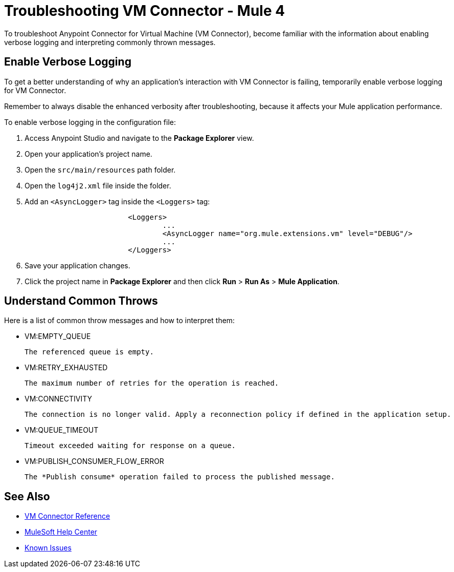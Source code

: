 = Troubleshooting VM Connector - Mule 4

To troubleshoot Anypoint Connector for Virtual Machine (VM Connector), become familiar with the information about enabling verbose logging and interpreting commonly thrown messages.

== Enable Verbose Logging

To get a better understanding of why an application's interaction with VM Connector is failing, temporarily enable verbose logging for VM Connector. +

Remember to always disable the enhanced verbosity after troubleshooting, because it affects your Mule application performance.

To enable verbose logging in the configuration file:

. Access Anypoint Studio and navigate to the *Package Explorer* view.
. Open your application's project name.
. Open the `src/main/resources` path folder.
. Open the `log4j2.xml` file inside the folder.
. Add an `<AsyncLogger>` tag inside the `<Loggers>` tag:
+
[source,xml,linenums]
----
			<Loggers>
				...
				<AsyncLogger name="org.mule.extensions.vm" level="DEBUG"/>
				...
			</Loggers>
----
[start=6]
. Save your application changes.
. Click the project name in *Package Explorer* and then click *Run* > *Run As* > *Mule Application*.


== Understand Common Throws

Here is a list of common throw messages and how to interpret them:

* VM:EMPTY_QUEUE

 The referenced queue is empty.

* VM:RETRY_EXHAUSTED

 The maximum number of retries for the operation is reached.

* VM:CONNECTIVITY

 The connection is no longer valid. Apply a reconnection policy if defined in the application setup.

* VM:QUEUE_TIMEOUT

 Timeout exceeded waiting for response on a queue.

* VM:PUBLISH_CONSUMER_FLOW_ERROR

 The *Publish consume* operation failed to process the published message.

== See Also

* xref:vm-reference.adoc[VM Connector Reference]
* https://help.mulesoft.com[MuleSoft Help Center]
* https://issues.salesforce.com/[Known Issues]